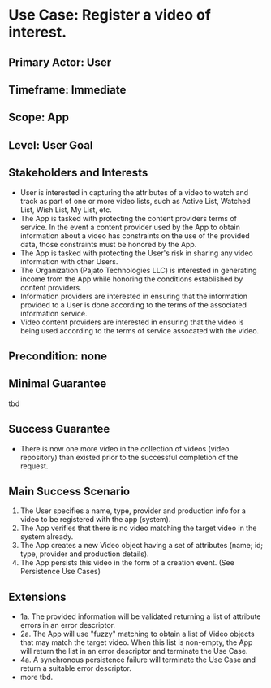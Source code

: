 * Use Case: Register a video of interest.
** Primary Actor: User
** Timeframe: Immediate
** Scope: App
** Level: User Goal
** Stakeholders and Interests
+ User is interested in capturing the attributes of a video to watch and track as part of one or more video lists, such
  as Active List, Watched List, Wish List, My List, etc.
+ The App is tasked with protecting the content providers terms of service. In the event a content provider used by the
  App to obtain information about a video has constraints on the use of the provided data, those constraints must be
  honored by the App.
+ The App is tasked with protecting the User's risk in sharing any video information with other Users.
+ The Organization (Pajato Technologies LLC) is interested in generating income from the App while honoring the
  conditions established by content providers.
+ Information providers are interested in ensuring that the information provided to a User is done according to the
  terms of the associated information service.
+ Video content providers are interested in ensuring that the video is being used according to the terms of service
  assocated with the video.
** Precondition: none
** Minimal Guarantee
tbd
** Success Guarantee
+ There is now one more video in the collection of videos (video repository) than existed prior to the successful
  completion of the request.
** Main Success Scenario
1. The User specifies a name, type, provider and production info for a video to be registered with the app (system).
2. The App verifies that there is no video matching the target video in the system already.
3. The App creates a new Video object having a set of attributes (name; id; type, provider and production details).
4. The App persists this video in the form of a creation event. (See Persistence Use Cases)
** Extensions
+ 1a. The provided information will be validated returning a list of attribute errors in an error descriptor.
+ 2a. The App will use "fuzzy" matching to obtain a list of Video objects that may match the target video. When this
  list is non-empty, the App will return the list in an error descriptor and terminate the Use Case.
+ 4a. A synchronous persistence failure will terminate the Use Case and return a suitable error descriptor.
+ more tbd.
